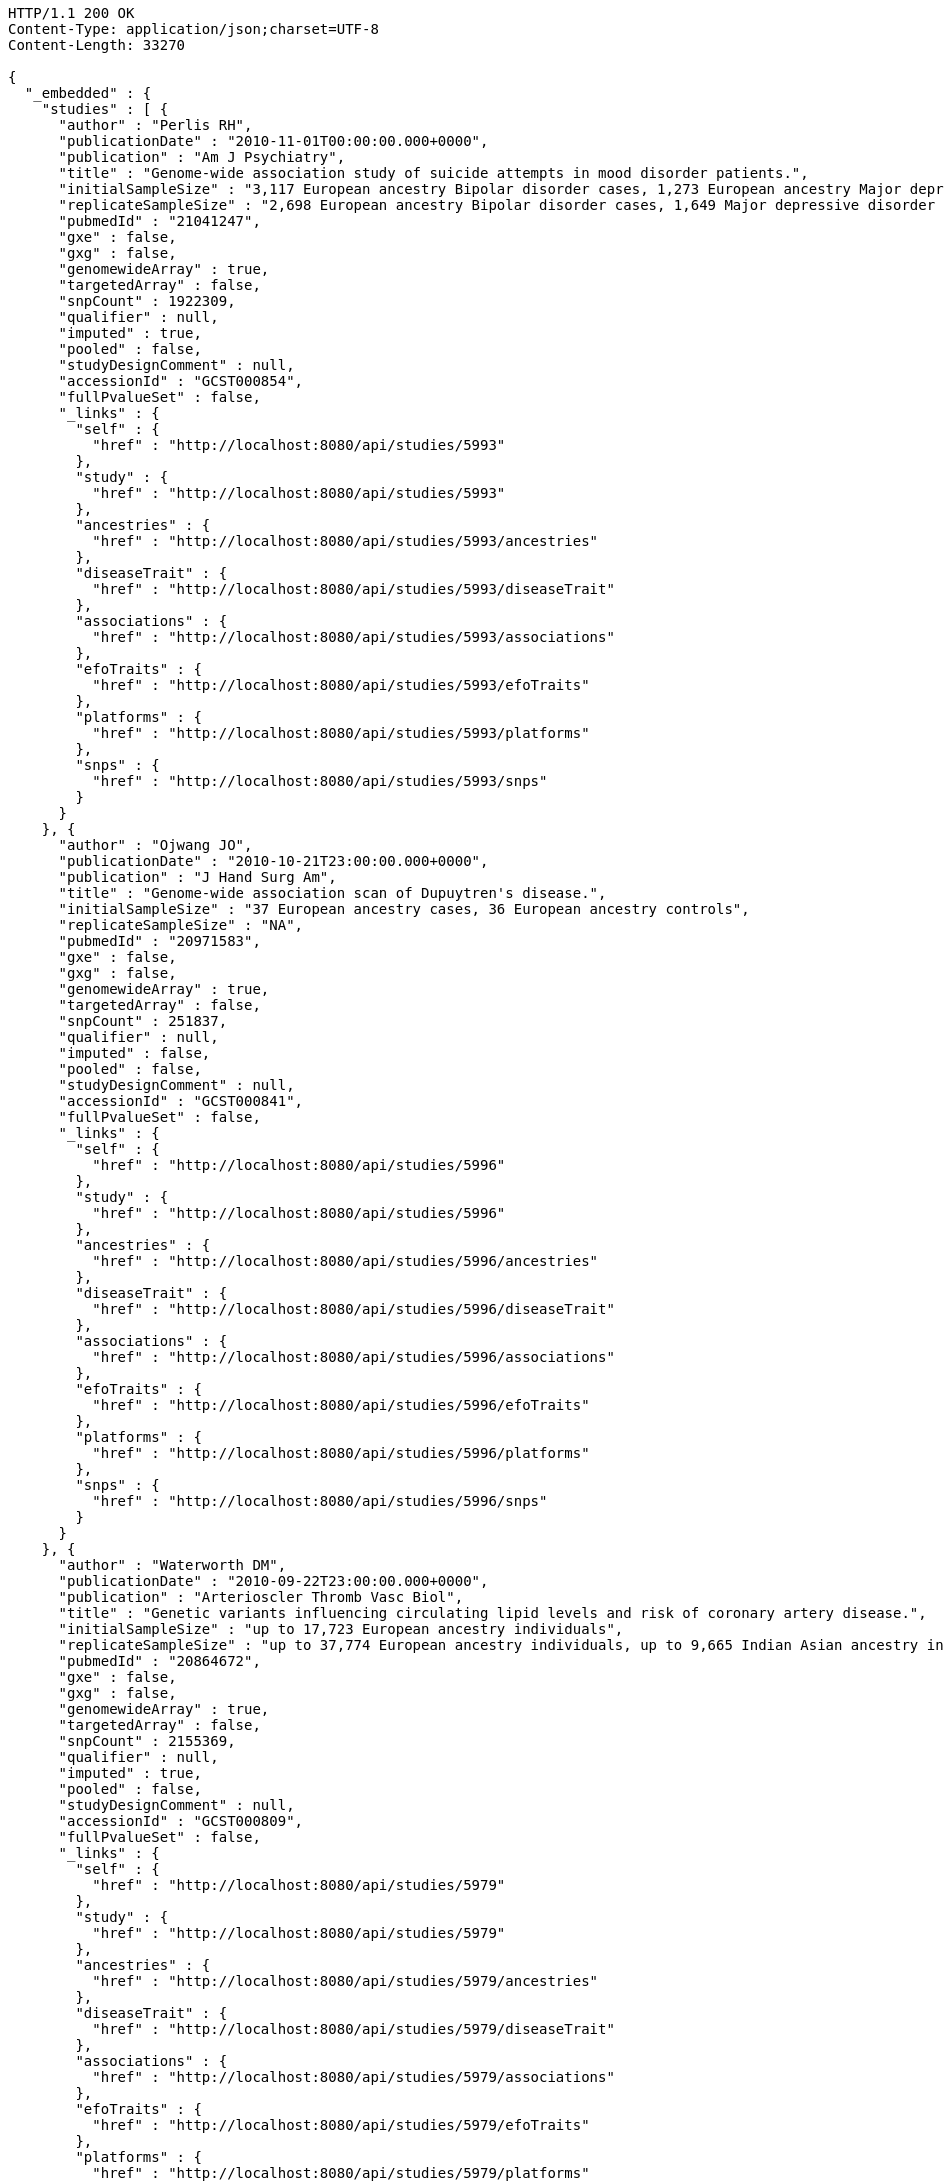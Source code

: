 [source,http,options="nowrap"]
----
HTTP/1.1 200 OK
Content-Type: application/json;charset=UTF-8
Content-Length: 33270

{
  "_embedded" : {
    "studies" : [ {
      "author" : "Perlis RH",
      "publicationDate" : "2010-11-01T00:00:00.000+0000",
      "publication" : "Am J Psychiatry",
      "title" : "Genome-wide association study of suicide attempts in mood disorder patients.",
      "initialSampleSize" : "3,117 European ancestry Bipolar disorder cases, 1,273 European ancestry Major depressive disorder cases",
      "replicateSampleSize" : "2,698 European ancestry Bipolar disorder cases, 1,649 Major depressive disorder cases",
      "pubmedId" : "21041247",
      "gxe" : false,
      "gxg" : false,
      "genomewideArray" : true,
      "targetedArray" : false,
      "snpCount" : 1922309,
      "qualifier" : null,
      "imputed" : true,
      "pooled" : false,
      "studyDesignComment" : null,
      "accessionId" : "GCST000854",
      "fullPvalueSet" : false,
      "_links" : {
        "self" : {
          "href" : "http://localhost:8080/api/studies/5993"
        },
        "study" : {
          "href" : "http://localhost:8080/api/studies/5993"
        },
        "ancestries" : {
          "href" : "http://localhost:8080/api/studies/5993/ancestries"
        },
        "diseaseTrait" : {
          "href" : "http://localhost:8080/api/studies/5993/diseaseTrait"
        },
        "associations" : {
          "href" : "http://localhost:8080/api/studies/5993/associations"
        },
        "efoTraits" : {
          "href" : "http://localhost:8080/api/studies/5993/efoTraits"
        },
        "platforms" : {
          "href" : "http://localhost:8080/api/studies/5993/platforms"
        },
        "snps" : {
          "href" : "http://localhost:8080/api/studies/5993/snps"
        }
      }
    }, {
      "author" : "Ojwang JO",
      "publicationDate" : "2010-10-21T23:00:00.000+0000",
      "publication" : "J Hand Surg Am",
      "title" : "Genome-wide association scan of Dupuytren's disease.",
      "initialSampleSize" : "37 European ancestry cases, 36 European ancestry controls",
      "replicateSampleSize" : "NA",
      "pubmedId" : "20971583",
      "gxe" : false,
      "gxg" : false,
      "genomewideArray" : true,
      "targetedArray" : false,
      "snpCount" : 251837,
      "qualifier" : null,
      "imputed" : false,
      "pooled" : false,
      "studyDesignComment" : null,
      "accessionId" : "GCST000841",
      "fullPvalueSet" : false,
      "_links" : {
        "self" : {
          "href" : "http://localhost:8080/api/studies/5996"
        },
        "study" : {
          "href" : "http://localhost:8080/api/studies/5996"
        },
        "ancestries" : {
          "href" : "http://localhost:8080/api/studies/5996/ancestries"
        },
        "diseaseTrait" : {
          "href" : "http://localhost:8080/api/studies/5996/diseaseTrait"
        },
        "associations" : {
          "href" : "http://localhost:8080/api/studies/5996/associations"
        },
        "efoTraits" : {
          "href" : "http://localhost:8080/api/studies/5996/efoTraits"
        },
        "platforms" : {
          "href" : "http://localhost:8080/api/studies/5996/platforms"
        },
        "snps" : {
          "href" : "http://localhost:8080/api/studies/5996/snps"
        }
      }
    }, {
      "author" : "Waterworth DM",
      "publicationDate" : "2010-09-22T23:00:00.000+0000",
      "publication" : "Arterioscler Thromb Vasc Biol",
      "title" : "Genetic variants influencing circulating lipid levels and risk of coronary artery disease.",
      "initialSampleSize" : "up to 17,723 European ancestry individuals",
      "replicateSampleSize" : "up to 37,774 European ancestry individuals, up to 9,665 Indian Asian ancestry individuals",
      "pubmedId" : "20864672",
      "gxe" : false,
      "gxg" : false,
      "genomewideArray" : true,
      "targetedArray" : false,
      "snpCount" : 2155369,
      "qualifier" : null,
      "imputed" : true,
      "pooled" : false,
      "studyDesignComment" : null,
      "accessionId" : "GCST000809",
      "fullPvalueSet" : false,
      "_links" : {
        "self" : {
          "href" : "http://localhost:8080/api/studies/5979"
        },
        "study" : {
          "href" : "http://localhost:8080/api/studies/5979"
        },
        "ancestries" : {
          "href" : "http://localhost:8080/api/studies/5979/ancestries"
        },
        "diseaseTrait" : {
          "href" : "http://localhost:8080/api/studies/5979/diseaseTrait"
        },
        "associations" : {
          "href" : "http://localhost:8080/api/studies/5979/associations"
        },
        "efoTraits" : {
          "href" : "http://localhost:8080/api/studies/5979/efoTraits"
        },
        "platforms" : {
          "href" : "http://localhost:8080/api/studies/5979/platforms"
        },
        "snps" : {
          "href" : "http://localhost:8080/api/studies/5979/snps"
        }
      }
    }, {
      "author" : "Ikram MK",
      "publicationDate" : "2010-10-27T23:00:00.000+0000",
      "publication" : "PLoS Genet",
      "title" : "Four novel Loci (19q13, 6q24, 12q24, and 5q14) influence the microcirculation in vivo.",
      "initialSampleSize" : "15,358 European ancestry individuals",
      "replicateSampleSize" : "6,652 European ancestry individuals",
      "pubmedId" : "21060863",
      "gxe" : false,
      "gxg" : false,
      "genomewideArray" : true,
      "targetedArray" : false,
      "snpCount" : 2194468,
      "qualifier" : null,
      "imputed" : true,
      "pooled" : false,
      "studyDesignComment" : null,
      "accessionId" : "GCST000847",
      "fullPvalueSet" : false,
      "_links" : {
        "self" : {
          "href" : "http://localhost:8080/api/studies/6007"
        },
        "study" : {
          "href" : "http://localhost:8080/api/studies/6007"
        },
        "ancestries" : {
          "href" : "http://localhost:8080/api/studies/6007/ancestries"
        },
        "diseaseTrait" : {
          "href" : "http://localhost:8080/api/studies/6007/diseaseTrait"
        },
        "associations" : {
          "href" : "http://localhost:8080/api/studies/6007/associations"
        },
        "efoTraits" : {
          "href" : "http://localhost:8080/api/studies/6007/efoTraits"
        },
        "platforms" : {
          "href" : "http://localhost:8080/api/studies/6007/platforms"
        },
        "snps" : {
          "href" : "http://localhost:8080/api/studies/6007/snps"
        }
      }
    }, {
      "author" : "Sato Y",
      "publicationDate" : "2010-11-12T00:00:00.000+0000",
      "publication" : "J Thorac Oncol",
      "title" : "Genome-wide association study on overall survival of advanced non-small cell lung cancer patients treated with carboplatin and paclitaxel.",
      "initialSampleSize" : "105 East Asian ancestry cases",
      "replicateSampleSize" : "NA",
      "pubmedId" : "21079520",
      "gxe" : false,
      "gxg" : false,
      "genomewideArray" : true,
      "targetedArray" : false,
      "snpCount" : 109365,
      "qualifier" : null,
      "imputed" : false,
      "pooled" : false,
      "studyDesignComment" : null,
      "accessionId" : "GCST000871",
      "fullPvalueSet" : false,
      "_links" : {
        "self" : {
          "href" : "http://localhost:8080/api/studies/6017"
        },
        "study" : {
          "href" : "http://localhost:8080/api/studies/6017"
        },
        "ancestries" : {
          "href" : "http://localhost:8080/api/studies/6017/ancestries"
        },
        "diseaseTrait" : {
          "href" : "http://localhost:8080/api/studies/6017/diseaseTrait"
        },
        "associations" : {
          "href" : "http://localhost:8080/api/studies/6017/associations"
        },
        "efoTraits" : {
          "href" : "http://localhost:8080/api/studies/6017/efoTraits"
        },
        "platforms" : {
          "href" : "http://localhost:8080/api/studies/6017/platforms"
        },
        "snps" : {
          "href" : "http://localhost:8080/api/studies/6017/snps"
        }
      }
    }, {
      "author" : "Benyamin B",
      "publicationDate" : "2013-01-29T00:00:00.000+0000",
      "publication" : "Mol Psychiatry",
      "title" : "Childhood intelligence is heritable, highly polygenic and associated with FNBP1L.",
      "initialSampleSize" : "12,441 European ancestry children",
      "replicateSampleSize" : "5,548 European ancestry children",
      "pubmedId" : "23358156",
      "gxe" : false,
      "gxg" : false,
      "genomewideArray" : true,
      "targetedArray" : false,
      "snpCount" : 138093,
      "qualifier" : null,
      "imputed" : true,
      "pooled" : false,
      "studyDesignComment" : null,
      "accessionId" : "GCST001837",
      "fullPvalueSet" : false,
      "_links" : {
        "self" : {
          "href" : "http://localhost:8080/api/studies/7089"
        },
        "study" : {
          "href" : "http://localhost:8080/api/studies/7089"
        },
        "ancestries" : {
          "href" : "http://localhost:8080/api/studies/7089/ancestries"
        },
        "diseaseTrait" : {
          "href" : "http://localhost:8080/api/studies/7089/diseaseTrait"
        },
        "associations" : {
          "href" : "http://localhost:8080/api/studies/7089/associations"
        },
        "efoTraits" : {
          "href" : "http://localhost:8080/api/studies/7089/efoTraits"
        },
        "platforms" : {
          "href" : "http://localhost:8080/api/studies/7089/platforms"
        },
        "snps" : {
          "href" : "http://localhost:8080/api/studies/7089/snps"
        }
      }
    }, {
      "author" : "Khor CC",
      "publicationDate" : "2011-02-09T00:00:00.000+0000",
      "publication" : "Hum Mol Genet",
      "title" : "Genome-wide association studies in Asians confirm the involvement of ATOH7 and TGFBR3, and further identify CARD10 as a novel locus influencing optic disc area.",
      "initialSampleSize" : "2,132 Indian ancestry individuals, 2,313 Malay ancestry individuals",
      "replicateSampleSize" : "9,326 European ancestry individuals",
      "pubmedId" : "21307088",
      "gxe" : false,
      "gxg" : false,
      "genomewideArray" : true,
      "targetedArray" : false,
      "snpCount" : 551808,
      "qualifier" : null,
      "imputed" : false,
      "pooled" : false,
      "studyDesignComment" : null,
      "accessionId" : "GCST000970",
      "fullPvalueSet" : false,
      "_links" : {
        "self" : {
          "href" : "http://localhost:8080/api/studies/6161"
        },
        "study" : {
          "href" : "http://localhost:8080/api/studies/6161"
        },
        "ancestries" : {
          "href" : "http://localhost:8080/api/studies/6161/ancestries"
        },
        "diseaseTrait" : {
          "href" : "http://localhost:8080/api/studies/6161/diseaseTrait"
        },
        "associations" : {
          "href" : "http://localhost:8080/api/studies/6161/associations"
        },
        "efoTraits" : {
          "href" : "http://localhost:8080/api/studies/6161/efoTraits"
        },
        "platforms" : {
          "href" : "http://localhost:8080/api/studies/6161/platforms"
        },
        "snps" : {
          "href" : "http://localhost:8080/api/studies/6161/snps"
        }
      }
    }, {
      "author" : "Jin Y",
      "publicationDate" : "2011-02-17T00:00:00.000+0000",
      "publication" : "J Invest Dermatol",
      "title" : "Genome-wide analysis identifies a quantitative trait locus in the MHC class II region associated with generalized vitiligo age of onset.",
      "initialSampleSize" : "1,339 European ancestry cases",
      "replicateSampleSize" : "677 European ancestry cases",
      "pubmedId" : "21326295",
      "gxe" : false,
      "gxg" : false,
      "genomewideArray" : true,
      "targetedArray" : false,
      "snpCount" : 520460,
      "qualifier" : null,
      "imputed" : false,
      "pooled" : false,
      "studyDesignComment" : null,
      "accessionId" : "GCST000981",
      "fullPvalueSet" : false,
      "_links" : {
        "self" : {
          "href" : "http://localhost:8080/api/studies/6168"
        },
        "study" : {
          "href" : "http://localhost:8080/api/studies/6168"
        },
        "ancestries" : {
          "href" : "http://localhost:8080/api/studies/6168/ancestries"
        },
        "diseaseTrait" : {
          "href" : "http://localhost:8080/api/studies/6168/diseaseTrait"
        },
        "associations" : {
          "href" : "http://localhost:8080/api/studies/6168/associations"
        },
        "efoTraits" : {
          "href" : "http://localhost:8080/api/studies/6168/efoTraits"
        },
        "platforms" : {
          "href" : "http://localhost:8080/api/studies/6168/platforms"
        },
        "snps" : {
          "href" : "http://localhost:8080/api/studies/6168/snps"
        }
      }
    }, {
      "author" : "Boger CA",
      "publicationDate" : "2011-02-25T00:00:00.000+0000",
      "publication" : "J Am Soc Nephrol",
      "title" : "CUBN is a gene locus for albuminuria.",
      "initialSampleSize" : "31,580 European ancestry individuals",
      "replicateSampleSize" : "31,277 European ancestry individuals",
      "pubmedId" : "21355061",
      "gxe" : false,
      "gxg" : false,
      "genomewideArray" : true,
      "targetedArray" : false,
      "snpCount" : 2500000,
      "qualifier" : "~",
      "imputed" : true,
      "pooled" : false,
      "studyDesignComment" : null,
      "accessionId" : "GCST000988",
      "fullPvalueSet" : false,
      "_links" : {
        "self" : {
          "href" : "http://localhost:8080/api/studies/6181"
        },
        "study" : {
          "href" : "http://localhost:8080/api/studies/6181"
        },
        "ancestries" : {
          "href" : "http://localhost:8080/api/studies/6181/ancestries"
        },
        "diseaseTrait" : {
          "href" : "http://localhost:8080/api/studies/6181/diseaseTrait"
        },
        "associations" : {
          "href" : "http://localhost:8080/api/studies/6181/associations"
        },
        "efoTraits" : {
          "href" : "http://localhost:8080/api/studies/6181/efoTraits"
        },
        "platforms" : {
          "href" : "http://localhost:8080/api/studies/6181/platforms"
        },
        "snps" : {
          "href" : "http://localhost:8080/api/studies/6181/snps"
        }
      }
    }, {
      "author" : "Fox ER",
      "publicationDate" : "2011-03-04T00:00:00.000+0000",
      "publication" : "Hum Mol Genet",
      "title" : "Association of genetic variation with systolic and diastolic blood pressure among African Americans: the Candidate Gene Association Resource study.",
      "initialSampleSize" : "7,473 African American individuals",
      "replicateSampleSize" : "1,188 Sub-Saharan African individuals, 10,694 African American individuals, 69,899 European ancestry individuals",
      "pubmedId" : "21378095",
      "gxe" : false,
      "gxg" : false,
      "genomewideArray" : true,
      "targetedArray" : false,
      "snpCount" : 2500000,
      "qualifier" : null,
      "imputed" : true,
      "pooled" : false,
      "studyDesignComment" : null,
      "accessionId" : "GCST000997",
      "fullPvalueSet" : false,
      "_links" : {
        "self" : {
          "href" : "http://localhost:8080/api/studies/6191"
        },
        "study" : {
          "href" : "http://localhost:8080/api/studies/6191"
        },
        "ancestries" : {
          "href" : "http://localhost:8080/api/studies/6191/ancestries"
        },
        "diseaseTrait" : {
          "href" : "http://localhost:8080/api/studies/6191/diseaseTrait"
        },
        "associations" : {
          "href" : "http://localhost:8080/api/studies/6191/associations"
        },
        "efoTraits" : {
          "href" : "http://localhost:8080/api/studies/6191/efoTraits"
        },
        "platforms" : {
          "href" : "http://localhost:8080/api/studies/6191/platforms"
        },
        "snps" : {
          "href" : "http://localhost:8080/api/studies/6191/snps"
        }
      }
    }, {
      "author" : "Chung SA",
      "publicationDate" : "2011-03-03T00:00:00.000+0000",
      "publication" : "PLoS Genet",
      "title" : "Differential genetic associations for systemic lupus erythematosus based on anti-dsDNA autoantibody production.",
      "initialSampleSize" : "811 anti-dsDNA positive European ancestry cases, 906 anti-dsDNA negative European ancestry cases, 4,813 European ancestry controls",
      "replicateSampleSize" : "NA",
      "pubmedId" : "21408207",
      "gxe" : false,
      "gxg" : false,
      "genomewideArray" : true,
      "targetedArray" : false,
      "snpCount" : 421318,
      "qualifier" : null,
      "imputed" : true,
      "pooled" : false,
      "studyDesignComment" : null,
      "accessionId" : "GCST000996",
      "fullPvalueSet" : false,
      "_links" : {
        "self" : {
          "href" : "http://localhost:8080/api/studies/6203"
        },
        "study" : {
          "href" : "http://localhost:8080/api/studies/6203"
        },
        "ancestries" : {
          "href" : "http://localhost:8080/api/studies/6203/ancestries"
        },
        "diseaseTrait" : {
          "href" : "http://localhost:8080/api/studies/6203/diseaseTrait"
        },
        "associations" : {
          "href" : "http://localhost:8080/api/studies/6203/associations"
        },
        "efoTraits" : {
          "href" : "http://localhost:8080/api/studies/6203/efoTraits"
        },
        "platforms" : {
          "href" : "http://localhost:8080/api/studies/6203/platforms"
        },
        "snps" : {
          "href" : "http://localhost:8080/api/studies/6203/snps"
        }
      }
    }, {
      "author" : "Hu X",
      "publicationDate" : "2011-02-24T00:00:00.000+0000",
      "publication" : "PLoS One",
      "title" : "Meta-analysis for genome-wide association study identifies multiple variants at the BIN1 locus associated with late-onset Alzheimer's disease.",
      "initialSampleSize" : "1,831 European ancestry cases, 1,764 European ancestry controls",
      "replicateSampleSize" : "751 cases, 751 controls",
      "pubmedId" : "21390209",
      "gxe" : false,
      "gxg" : false,
      "genomewideArray" : true,
      "targetedArray" : false,
      "snpCount" : null,
      "qualifier" : null,
      "imputed" : true,
      "pooled" : false,
      "studyDesignComment" : null,
      "accessionId" : "GCST000986",
      "fullPvalueSet" : false,
      "_links" : {
        "self" : {
          "href" : "http://localhost:8080/api/studies/6204"
        },
        "study" : {
          "href" : "http://localhost:8080/api/studies/6204"
        },
        "ancestries" : {
          "href" : "http://localhost:8080/api/studies/6204/ancestries"
        },
        "diseaseTrait" : {
          "href" : "http://localhost:8080/api/studies/6204/diseaseTrait"
        },
        "associations" : {
          "href" : "http://localhost:8080/api/studies/6204/associations"
        },
        "efoTraits" : {
          "href" : "http://localhost:8080/api/studies/6204/efoTraits"
        },
        "platforms" : {
          "href" : "http://localhost:8080/api/studies/6204/platforms"
        },
        "snps" : {
          "href" : "http://localhost:8080/api/studies/6204/snps"
        }
      }
    }, {
      "author" : "Speliotes EK",
      "publicationDate" : "2011-03-10T00:00:00.000+0000",
      "publication" : "PLoS Genet",
      "title" : "Genome-wide association analysis identifies variants associated with nonalcoholic fatty liver disease that have distinct effects on metabolic traits.",
      "initialSampleSize" : "880 Amish individuals, 6,296 European ancestry individuals",
      "replicateSampleSize" : "592 European ancestry cases, 1,405 European ancestry controls",
      "pubmedId" : "21423719",
      "gxe" : false,
      "gxg" : false,
      "genomewideArray" : true,
      "targetedArray" : false,
      "snpCount" : 2400000,
      "qualifier" : "~",
      "imputed" : true,
      "pooled" : false,
      "studyDesignComment" : null,
      "accessionId" : "GCST001008",
      "fullPvalueSet" : false,
      "_links" : {
        "self" : {
          "href" : "http://localhost:8080/api/studies/6209"
        },
        "study" : {
          "href" : "http://localhost:8080/api/studies/6209"
        },
        "ancestries" : {
          "href" : "http://localhost:8080/api/studies/6209/ancestries"
        },
        "diseaseTrait" : {
          "href" : "http://localhost:8080/api/studies/6209/diseaseTrait"
        },
        "associations" : {
          "href" : "http://localhost:8080/api/studies/6209/associations"
        },
        "efoTraits" : {
          "href" : "http://localhost:8080/api/studies/6209/efoTraits"
        },
        "platforms" : {
          "href" : "http://localhost:8080/api/studies/6209/platforms"
        },
        "snps" : {
          "href" : "http://localhost:8080/api/studies/6209/snps"
        }
      }
    }, {
      "author" : "Engelman CD",
      "publicationDate" : "2010-06-25T23:00:00.000+0000",
      "publication" : "J Steroid Biochem Mol Biol",
      "title" : "Genome-wide association study of vitamin D concentrations in Hispanic Americans: the IRAS family study.",
      "initialSampleSize" : "229 Hispanic individuals from 34 families",
      "replicateSampleSize" : "961 Hispanic individuals",
      "pubmedId" : "20600896",
      "gxe" : false,
      "gxg" : false,
      "genomewideArray" : true,
      "targetedArray" : false,
      "snpCount" : 309200,
      "qualifier" : null,
      "imputed" : false,
      "pooled" : false,
      "studyDesignComment" : null,
      "accessionId" : "GCST000711",
      "fullPvalueSet" : false,
      "_links" : {
        "self" : {
          "href" : "http://localhost:8080/api/studies/6099"
        },
        "study" : {
          "href" : "http://localhost:8080/api/studies/6099"
        },
        "ancestries" : {
          "href" : "http://localhost:8080/api/studies/6099/ancestries"
        },
        "diseaseTrait" : {
          "href" : "http://localhost:8080/api/studies/6099/diseaseTrait"
        },
        "associations" : {
          "href" : "http://localhost:8080/api/studies/6099/associations"
        },
        "efoTraits" : {
          "href" : "http://localhost:8080/api/studies/6099/efoTraits"
        },
        "platforms" : {
          "href" : "http://localhost:8080/api/studies/6099/platforms"
        },
        "snps" : {
          "href" : "http://localhost:8080/api/studies/6099/snps"
        }
      }
    }, {
      "author" : "Herbeck JT",
      "publicationDate" : "2010-02-15T00:00:00.000+0000",
      "publication" : "J Infect Dis",
      "title" : "Multistage genomewide association study identifies a locus at 1q41 associated with rate of HIV-1 disease progression to clinical AIDS.",
      "initialSampleSize" : "51 European ancestry rapid progressor male cases, 57 European ancestry moderate progressor male cases, 48 European ancestry long-term progressor male cases",
      "replicateSampleSize" : "590 European ancestry seroconverter male cases",
      "pubmedId" : "20064070",
      "gxe" : false,
      "gxg" : false,
      "genomewideArray" : true,
      "targetedArray" : false,
      "snpCount" : 345926,
      "qualifier" : null,
      "imputed" : false,
      "pooled" : false,
      "studyDesignComment" : null,
      "accessionId" : "GCST000596",
      "fullPvalueSet" : false,
      "_links" : {
        "self" : {
          "href" : "http://localhost:8080/api/studies/6100"
        },
        "study" : {
          "href" : "http://localhost:8080/api/studies/6100"
        },
        "ancestries" : {
          "href" : "http://localhost:8080/api/studies/6100/ancestries"
        },
        "diseaseTrait" : {
          "href" : "http://localhost:8080/api/studies/6100/diseaseTrait"
        },
        "associations" : {
          "href" : "http://localhost:8080/api/studies/6100/associations"
        },
        "efoTraits" : {
          "href" : "http://localhost:8080/api/studies/6100/efoTraits"
        },
        "platforms" : {
          "href" : "http://localhost:8080/api/studies/6100/platforms"
        },
        "snps" : {
          "href" : "http://localhost:8080/api/studies/6100/snps"
        }
      }
    }, {
      "author" : "Wu Y",
      "publicationDate" : "2013-10-13T23:00:00.000+0000",
      "publication" : "Hum Mol Genet",
      "title" : "A meta-analysis of genome-wide association studies for adiponectin levels in East Asians identifies a novel locus near WDR11-FGFR2.",
      "initialSampleSize" : "7,827 East Asian ancestry individuals",
      "replicateSampleSize" : "10,252 East Asian ancestry individuals",
      "pubmedId" : "24105470",
      "gxe" : false,
      "gxg" : false,
      "genomewideArray" : true,
      "targetedArray" : false,
      "snpCount" : 2500000,
      "qualifier" : "~",
      "imputed" : true,
      "pooled" : false,
      "studyDesignComment" : null,
      "accessionId" : "GCST002233",
      "fullPvalueSet" : false,
      "_links" : {
        "self" : {
          "href" : "http://localhost:8080/api/studies/7494"
        },
        "study" : {
          "href" : "http://localhost:8080/api/studies/7494"
        },
        "ancestries" : {
          "href" : "http://localhost:8080/api/studies/7494/ancestries"
        },
        "diseaseTrait" : {
          "href" : "http://localhost:8080/api/studies/7494/diseaseTrait"
        },
        "associations" : {
          "href" : "http://localhost:8080/api/studies/7494/associations"
        },
        "efoTraits" : {
          "href" : "http://localhost:8080/api/studies/7494/efoTraits"
        },
        "platforms" : {
          "href" : "http://localhost:8080/api/studies/7494/platforms"
        },
        "snps" : {
          "href" : "http://localhost:8080/api/studies/7494/snps"
        }
      }
    }, {
      "author" : "Liu YZ",
      "publicationDate" : "2009-02-03T00:00:00.000+0000",
      "publication" : "Mol Psychiatry",
      "title" : "Genome-wide association analyses suggested a novel mechanism for smoking behavior regulated by IL15.",
      "initialSampleSize" : "417 European ancestry male individuals, 423 European ancestry female individuals",
      "replicateSampleSize" : "412 African American male individuals and 839 African American female individuals from 402 families, 3,491 European ancestry male individuals and 4,132 European ancestry female individuals from 1,731 families",
      "pubmedId" : "19188921",
      "gxe" : false,
      "gxg" : false,
      "genomewideArray" : true,
      "targetedArray" : false,
      "snpCount" : 379319,
      "qualifier" : null,
      "imputed" : false,
      "pooled" : false,
      "studyDesignComment" : null,
      "accessionId" : "GCST000332",
      "fullPvalueSet" : false,
      "_links" : {
        "self" : {
          "href" : "http://localhost:8080/api/studies/5374"
        },
        "study" : {
          "href" : "http://localhost:8080/api/studies/5374"
        },
        "ancestries" : {
          "href" : "http://localhost:8080/api/studies/5374/ancestries"
        },
        "diseaseTrait" : {
          "href" : "http://localhost:8080/api/studies/5374/diseaseTrait"
        },
        "associations" : {
          "href" : "http://localhost:8080/api/studies/5374/associations"
        },
        "efoTraits" : {
          "href" : "http://localhost:8080/api/studies/5374/efoTraits"
        },
        "platforms" : {
          "href" : "http://localhost:8080/api/studies/5374/platforms"
        },
        "snps" : {
          "href" : "http://localhost:8080/api/studies/5374/snps"
        }
      }
    }, {
      "author" : "Lauc G",
      "publicationDate" : "2013-01-31T00:00:00.000+0000",
      "publication" : "PLoS Genet",
      "title" : "Loci associated with N-glycosylation of human immunoglobulin G show pleiotropy with autoimmune diseases and haematological cancers.",
      "initialSampleSize" : "2,247 European ancestry individuals",
      "replicateSampleSize" : "NA",
      "pubmedId" : "23382691",
      "gxe" : false,
      "gxg" : false,
      "genomewideArray" : true,
      "targetedArray" : false,
      "snpCount" : 2500000,
      "qualifier" : "~",
      "imputed" : true,
      "pooled" : false,
      "studyDesignComment" : null,
      "accessionId" : "GCST001848",
      "fullPvalueSet" : false,
      "_links" : {
        "self" : {
          "href" : "http://localhost:8080/api/studies/7295"
        },
        "study" : {
          "href" : "http://localhost:8080/api/studies/7295"
        },
        "ancestries" : {
          "href" : "http://localhost:8080/api/studies/7295/ancestries"
        },
        "diseaseTrait" : {
          "href" : "http://localhost:8080/api/studies/7295/diseaseTrait"
        },
        "associations" : {
          "href" : "http://localhost:8080/api/studies/7295/associations"
        },
        "efoTraits" : {
          "href" : "http://localhost:8080/api/studies/7295/efoTraits"
        },
        "platforms" : {
          "href" : "http://localhost:8080/api/studies/7295/platforms"
        },
        "snps" : {
          "href" : "http://localhost:8080/api/studies/7295/snps"
        }
      }
    }, {
      "author" : "Yang Q",
      "publicationDate" : "2007-09-18T23:00:00.000+0000",
      "publication" : "BMC Med Genet",
      "title" : "Genome-wide association and linkage analyses of hemostatic factors and hematological phenotypes in the Framingham Heart Study.",
      "initialSampleSize" : "886 European ancestry individuals",
      "replicateSampleSize" : "NA",
      "pubmedId" : "17903294",
      "gxe" : false,
      "gxg" : false,
      "genomewideArray" : true,
      "targetedArray" : false,
      "snpCount" : 70897,
      "qualifier" : null,
      "imputed" : false,
      "pooled" : false,
      "studyDesignComment" : null,
      "accessionId" : "GCST000082",
      "fullPvalueSet" : false,
      "_links" : {
        "self" : {
          "href" : "http://localhost:8080/api/studies/56"
        },
        "study" : {
          "href" : "http://localhost:8080/api/studies/56"
        },
        "ancestries" : {
          "href" : "http://localhost:8080/api/studies/56/ancestries"
        },
        "diseaseTrait" : {
          "href" : "http://localhost:8080/api/studies/56/diseaseTrait"
        },
        "associations" : {
          "href" : "http://localhost:8080/api/studies/56/associations"
        },
        "efoTraits" : {
          "href" : "http://localhost:8080/api/studies/56/efoTraits"
        },
        "platforms" : {
          "href" : "http://localhost:8080/api/studies/56/platforms"
        },
        "snps" : {
          "href" : "http://localhost:8080/api/studies/56/snps"
        }
      }
    }, {
      "author" : "Florez JC",
      "publicationDate" : "2007-09-09T23:00:00.000+0000",
      "publication" : "Diabetes",
      "title" : "A 100K genome-wide association scan for diabetes and related traits in the Framingham Heart Study: replication and integration with other genome-wide datasets.",
      "initialSampleSize" : "1,087 European ancestry individuals from 307 families",
      "replicateSampleSize" : "1,465 European ancestry individuals, 1,464 European ancestry cases, 1,467 European ancestry controls, 300 Pima Indian ancestry cases, 334 Pima Indian ancestry controls, 287 Mexican American cases, 316 Mexican American controls, 124 Old Order Amish cases, 295 Old Order Amish controls",
      "pubmedId" : "17848626",
      "gxe" : false,
      "gxg" : false,
      "genomewideArray" : true,
      "targetedArray" : false,
      "snpCount" : 66543,
      "qualifier" : null,
      "imputed" : false,
      "pooled" : false,
      "studyDesignComment" : null,
      "accessionId" : "GCST000073",
      "fullPvalueSet" : false,
      "_links" : {
        "self" : {
          "href" : "http://localhost:8080/api/studies/57"
        },
        "study" : {
          "href" : "http://localhost:8080/api/studies/57"
        },
        "ancestries" : {
          "href" : "http://localhost:8080/api/studies/57/ancestries"
        },
        "diseaseTrait" : {
          "href" : "http://localhost:8080/api/studies/57/diseaseTrait"
        },
        "associations" : {
          "href" : "http://localhost:8080/api/studies/57/associations"
        },
        "efoTraits" : {
          "href" : "http://localhost:8080/api/studies/57/efoTraits"
        },
        "platforms" : {
          "href" : "http://localhost:8080/api/studies/57/platforms"
        },
        "snps" : {
          "href" : "http://localhost:8080/api/studies/57/snps"
        }
      }
    } ]
  },
  "_links" : {
    "first" : {
      "href" : "http://localhost:8080/api/studies?page=0&size=20"
    },
    "self" : {
      "href" : "http://localhost:8080/api/studies"
    },
    "next" : {
      "href" : "http://localhost:8080/api/studies?page=1&size=20"
    },
    "last" : {
      "href" : "http://localhost:8080/api/studies?page=189&size=20"
    },
    "profile" : {
      "href" : "http://localhost:8080/api/profile/studies"
    },
    "search" : {
      "href" : "http://localhost:8080/api/studies/search"
    }
  },
  "page" : {
    "size" : 20,
    "totalElements" : 3783,
    "totalPages" : 190,
    "number" : 0
  }
}
----